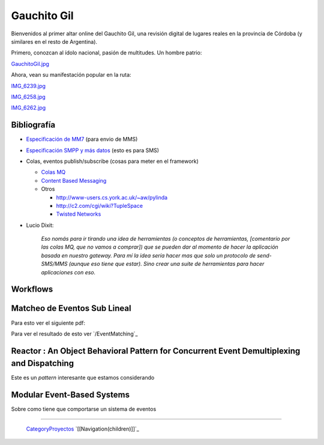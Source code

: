 
Gauchito Gil
============

Bienvenidos al primer altar online del Gauchito Gil, una revisión digital de lugares reales en la provincia de Córdoba (y similares en el resto de Argentina).

Primero, conozcan al ídolo nacional, pasión de multitudes. Un hombre patrio:

`GauchitoGil.jpg </images/Proyectos/GauchitoGil/GauchitoGil.jpg>`_

Ahora, vean su manifestación popular en la ruta:

`IMG_6239.jpg </images/Proyectos/GauchitoGil/IMG_6239.jpg>`_

`IMG_6258.jpg </images/Proyectos/GauchitoGil/IMG_6258.jpg>`_

`IMG_6262.jpg </images/Proyectos/GauchitoGil/IMG_6262.jpg>`_

Bibliografía
------------

* `Especificación de MM7`_ (para envio de MMS)

* `Especificación SMPP y más datos`_ (esto es para SMS)

* Colas, eventos publish/subscribe (cosas para meter en el framework)

  * `Colas MQ`_

  * `Content Based Messaging`_

  * Otros

    * http://www-users.cs.york.ac.uk/~aw/pylinda

    * http://c2.com/cgi/wiki?TupleSpace

    * `Twisted Networks`_

* Lucio Dixit:

    *Eso nomás para ir tirando una idea de herramientas (o conceptos de herramientas, [comentario por las colas MQ, que no vamos a comprar]) que se pueden dar al momento de hacer la aplicación basada en nuestro gateway. Para mí la idea sería hacer mas que solo un protocolo de send-SMS/MMS (aunque eso tiene que estar). Sino crear una suite de herramientas para hacer aplicaciones con eso.*

Workflows
---------



Matcheo de Eventos Sub Lineal
-----------------------------

Para esto ver el siguiente pdf:



Para ver el resultado de esto ver `/EventMatching`_

Reactor : An Object Behavioral Pattern for Concurrent Event Demultiplexing and Dispatching
------------------------------------------------------------------------------------------

Este es un *pattern* interesante que estamos considerando



Modular Event-Based Systems
---------------------------

Sobre como tiene que comportarse un sistema de eventos



-------------------------

 CategoryProyectos_ `[[Navigation(children)]]`_

.. ############################################################################

.. _Especificación de MM7: http://www.3gpp2.org/Public_html/specs/X.S0016-370_v1.0_022404.pdf

.. _Especificación SMPP y más datos: http://www.smpp.org/doc/public/

.. _Colas MQ: http://www-306.ibm.com/software/integration/wmq/v53/

.. _Content Based Messaging: http://elvin.dstc.edu.au/

.. _Twisted Networks: http://twistedmatrix.com/products/twisted

.. _categoryproyectos: /pages/categoryproyectos
